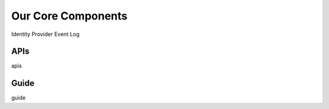 Our Core Components
===================

Identity Provider
Event Log

.. _core-components-apis:

APIs
----

apis

.. _core-components-guide:

Guide
-----

guide